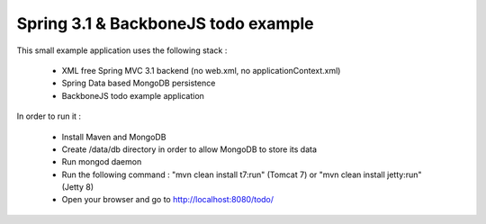 Spring 3.1 & BackboneJS todo example
====================================

This small example application uses the following stack :

 * XML free Spring MVC 3.1 backend (no web.xml, no applicationContext.xml)
 * Spring Data based MongoDB persistence
 * BackboneJS todo example application

In order to run it :

 * Install Maven and MongoDB
 * Create /data/db directory in order to allow MongoDB to store its data
 * Run mongod daemon
 * Run the following command : "mvn clean install t7:run" (Tomcat 7) or "mvn clean install jetty:run" (Jetty 8)
 * Open your browser and go to http://localhost:8080/todo/


